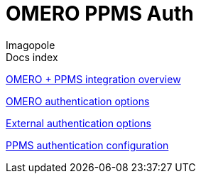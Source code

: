 = OMERO PPMS Auth
Imagopole
:source-highlighter:      prettify
:icons:                   font

.Docs index
****
<<overview#,      OMERO + PPMS integration overview>>

<<omero-auth#,    OMERO authentication options>>

<<external-auth#, External authentication options>>

<<config#,        PPMS authentication configuration>>
****
